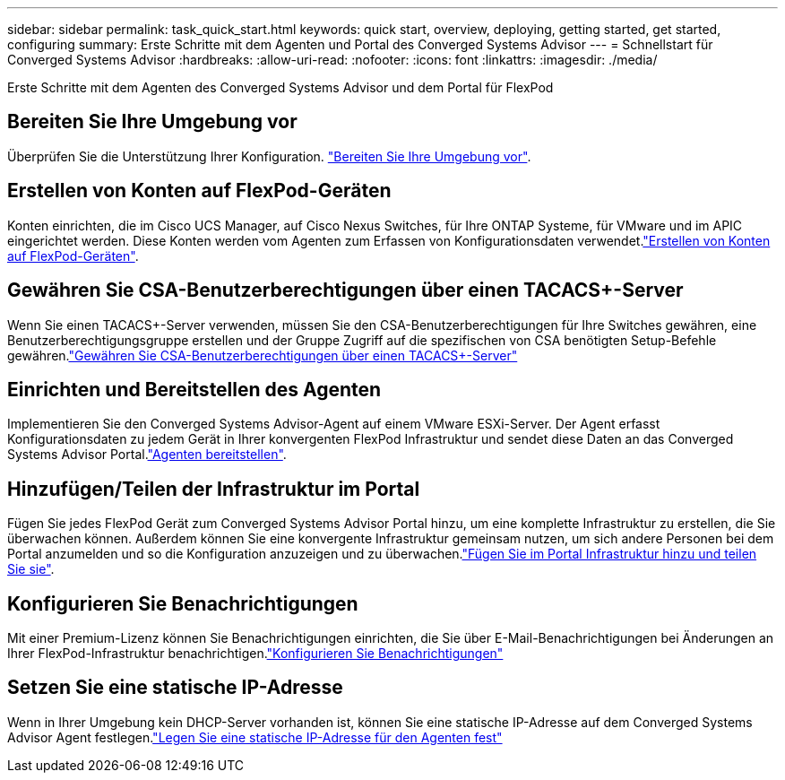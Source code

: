 ---
sidebar: sidebar 
permalink: task_quick_start.html 
keywords: quick start, overview, deploying, getting started, get started, configuring 
summary: Erste Schritte mit dem Agenten und Portal des Converged Systems Advisor 
---
= Schnellstart für Converged Systems Advisor
:hardbreaks:
:allow-uri-read: 
:nofooter: 
:icons: font
:linkattrs: 
:imagesdir: ./media/


[role="lead"]
Erste Schritte mit dem Agenten des Converged Systems Advisor und dem Portal für FlexPod



== Bereiten Sie Ihre Umgebung vor

[role="quick-margin-para"]
Überprüfen Sie die Unterstützung Ihrer Konfiguration. link:task_prepare_environment.html["Bereiten Sie Ihre Umgebung vor"].



== Erstellen von Konten auf FlexPod-Geräten

[role="quick-margin-para"]
Konten einrichten, die im Cisco UCS Manager, auf Cisco Nexus Switches, für Ihre ONTAP Systeme, für VMware und im APIC eingerichtet werden. Diese Konten werden vom Agenten zum Erfassen von Konfigurationsdaten verwendet.link:task_create_accounts_flexpod_devices.html["Erstellen von Konten auf FlexPod-Geräten"].



== Gewähren Sie CSA-Benutzerberechtigungen über einen TACACS+-Server

[role="quick-margin-para"]
Wenn Sie einen TACACS+-Server verwenden, müssen Sie den CSA-Benutzerberechtigungen für Ihre Switches gewähren, eine Benutzerberechtigungsgruppe erstellen und der Gruppe Zugriff auf die spezifischen von CSA benötigten Setup-Befehle gewähren.link:task_grant_user_privileges.html["Gewähren Sie CSA-Benutzerberechtigungen über einen TACACS+-Server"]



== Einrichten und Bereitstellen des Agenten

[role="quick-margin-para"]
Implementieren Sie den Converged Systems Advisor-Agent auf einem VMware ESXi-Server. Der Agent erfasst Konfigurationsdaten zu jedem Gerät in Ihrer konvergenten FlexPod Infrastruktur und sendet diese Daten an das Converged Systems Advisor Portal.link:task_setup_deploy_agent.html["Agenten bereitstellen"].



== Hinzufügen/Teilen der Infrastruktur im Portal

[role="quick-margin-para"]
Fügen Sie jedes FlexPod Gerät zum Converged Systems Advisor Portal hinzu, um eine komplette Infrastruktur zu erstellen, die Sie überwachen können. Außerdem können Sie eine konvergente Infrastruktur gemeinsam nutzen, um sich andere Personen bei dem Portal anzumelden und so die Konfiguration anzuzeigen und zu überwachen.link:task_add_infrastructure.html["Fügen Sie im Portal Infrastruktur hinzu und teilen Sie sie"].



== Konfigurieren Sie Benachrichtigungen

[role="quick-margin-para"]
Mit einer Premium-Lizenz können Sie Benachrichtigungen einrichten, die Sie über E-Mail-Benachrichtigungen bei Änderungen an Ihrer FlexPod-Infrastruktur benachrichtigen.link:task_configure_notifications.html["Konfigurieren Sie Benachrichtigungen"]



== Setzen Sie eine statische IP-Adresse

[role="quick-margin-para"]
Wenn in Ihrer Umgebung kein DHCP-Server vorhanden ist, können Sie eine statische IP-Adresse auf dem Converged Systems Advisor Agent festlegen.link:task_setting_static_ip.html["Legen Sie eine statische IP-Adresse für den Agenten fest"]
